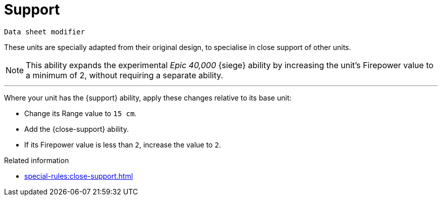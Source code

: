 = Support

`Data sheet modifier`

These units are specially adapted from their original design, to specialise in close support of other units.

[NOTE.e40k]
====
This ability expands the experimental _Epic 40,000_ {siege} ability by increasing the unit's Firepower value to a minimum of 2, without requiring a separate ability.
====

---

Where your unit has the {support} ability, apply these changes relative to its base unit:

* Change its Range value to `15 cm`.
* Add the {close-support} ability.
* If its Firepower value is less than `2`, increase the value to `2`.

.Related information
* xref:special-rules:close-support.adoc[]